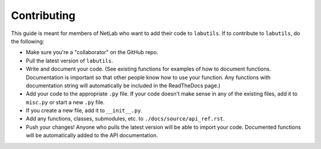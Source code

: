 Contributing
============

This guide is meant for members of NetLab who want to add their code to ``labutils``.
If to contribute to ``labutils``, do the following:

* Make sure you're a "collaborator" on the GitHub repo.
* Pull the latest version of ``labutils``.
* Write and document your code. (See existing functions for examples of how to document functions. Documentation is important so that other people know how to use your function. Any functions with documentation string will automatically be included in the ReadTheDocs page.)
* Add your code to the appropriate ``.py`` file. If your code doesn't make sense in any of the existing files, add it to ``misc.py`` or start a new ``.py`` file.
* If you create a new file, add it to ``__init__.py``.
* Add any functions, classes, submodules, etc. to ``./docs/source/api_ref.rst``.
* Push your changes! Anyone who pulls the latest version will be able to import your code. Documented functions will be automatically added to the API documentation.
